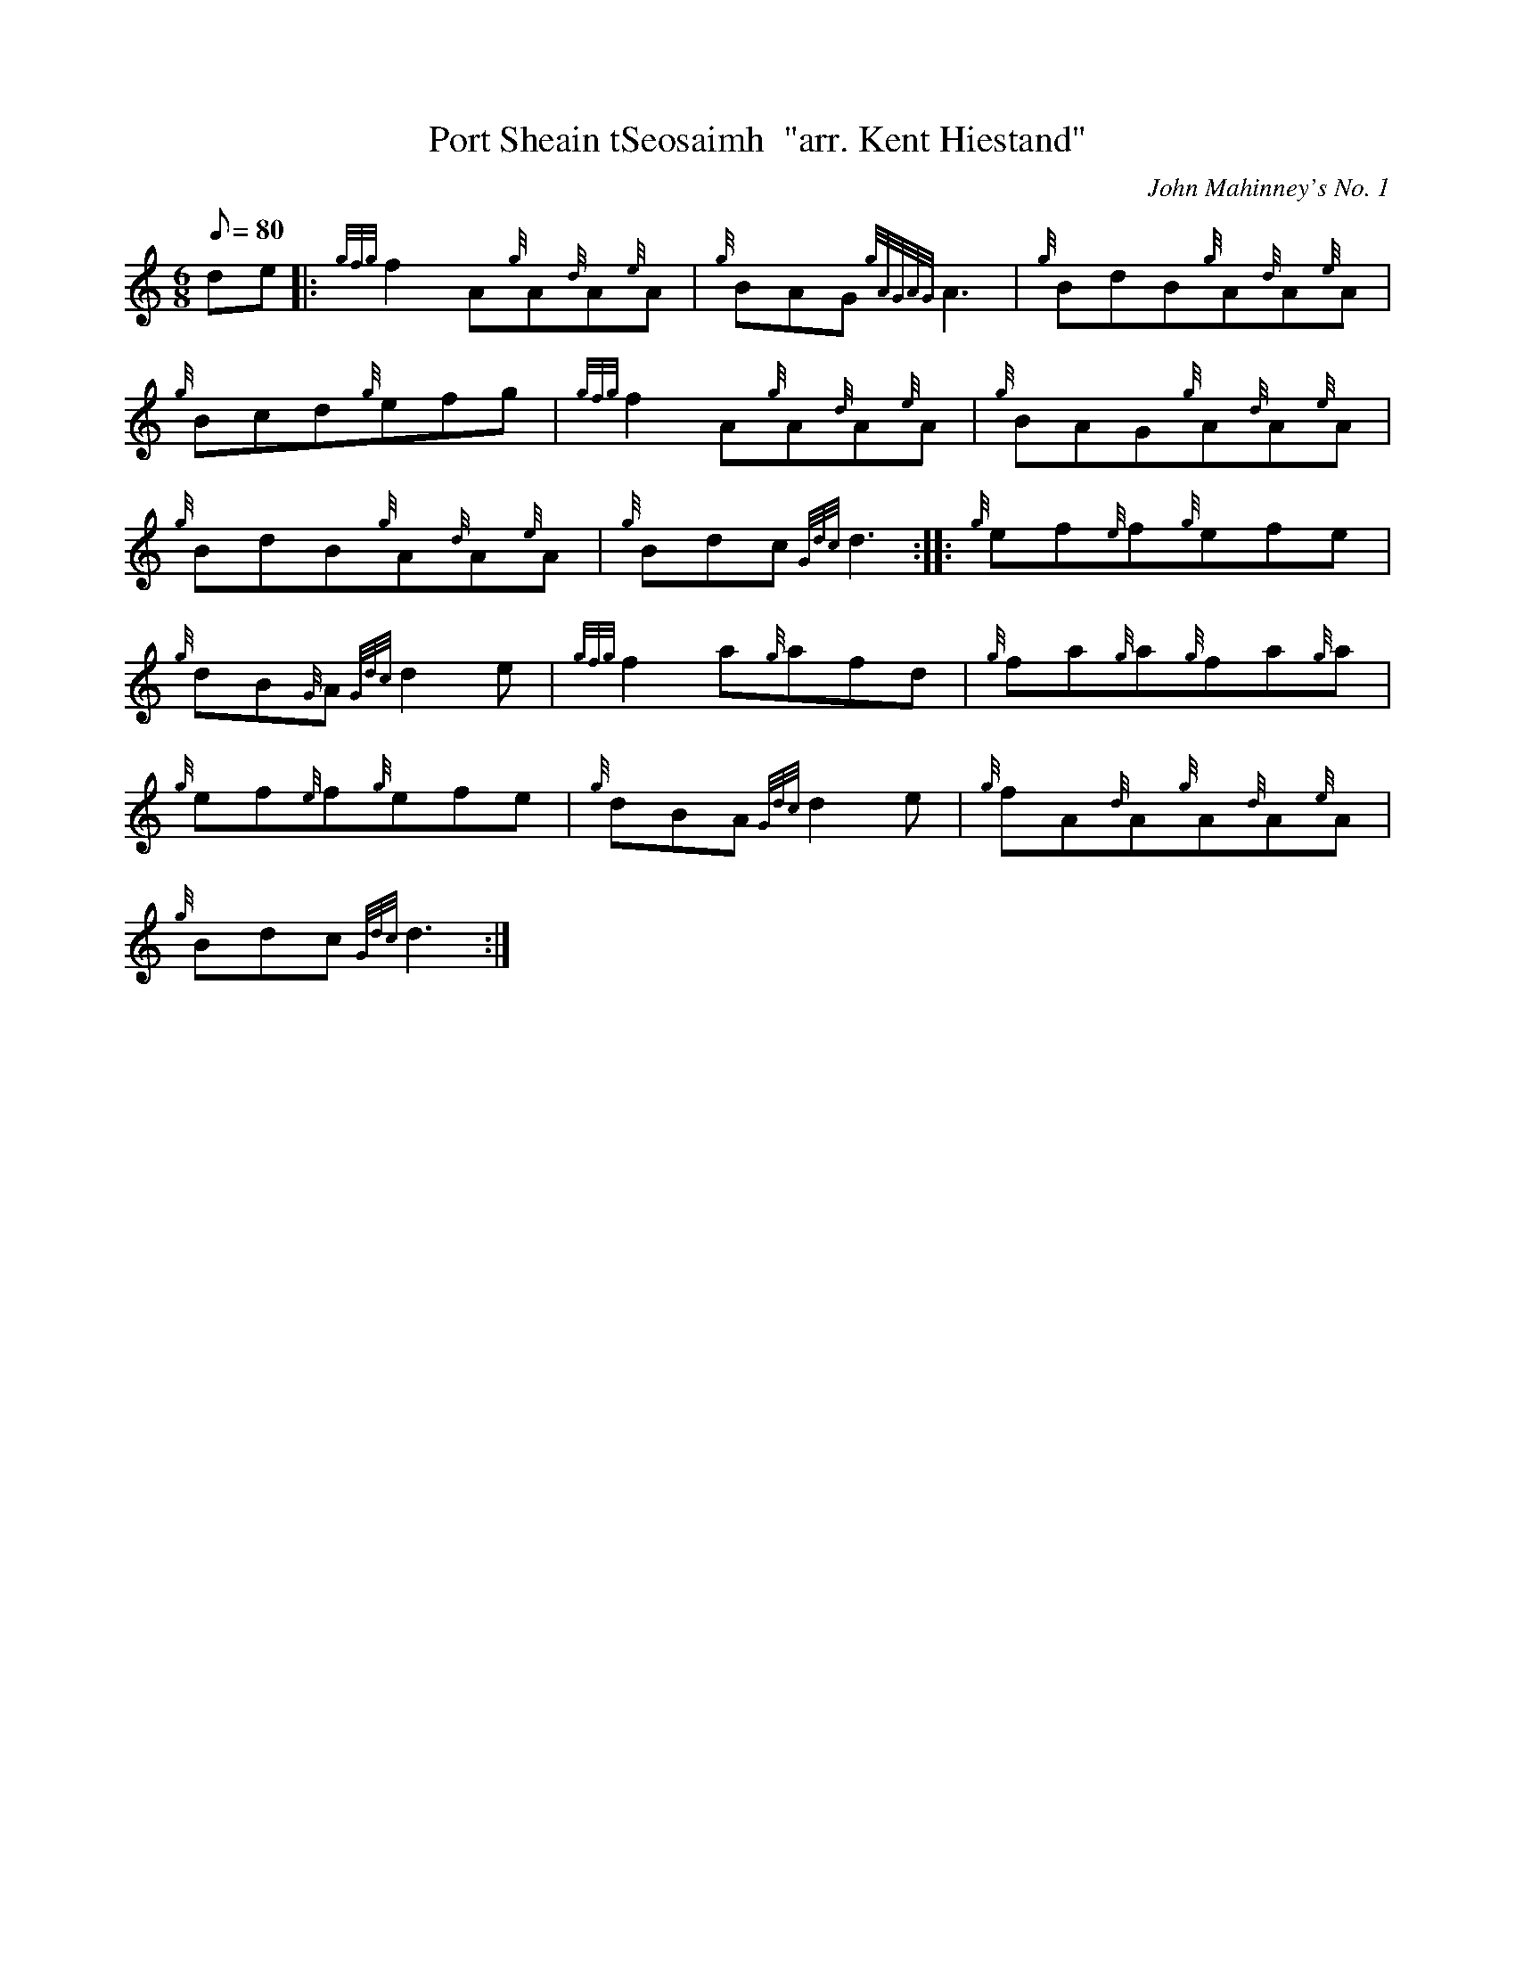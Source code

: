 X: 1
T:Port Sheain tSeosaimh  "arr. Kent Hiestand"
M:6/8
L:1/8
Q:80
C:John Mahinney's No. 1
S:Jig
K:HP
de|:
{gfg}f2A{g}A{d}A{e}A|
{g}BAG{gAGAG}A3|
{g}BdB{g}A{d}A{e}A|  !
{g}Bcd{g}efg|
{gfg}f2A{g}A{d}A{e}A|
{g}BAG{g}A{d}A{e}A|  !
{g}BdB{g}A{d}A{e}A|
{g}Bdc{Gdc}d3:| |:
{g}ef{e}f{g}efe|  !
{g}dB{G}A{Gdc}d2e|
{gfg}f2a{g}afd|
{g}fa{g}a{g}fa{g}a|  !
{g}ef{e}f{g}efe|
{g}dBA{Gdc}d2e|
{g}fA{d}A{g}A{d}A{e}A|  !
{g}Bdc{Gdc}d3:|
